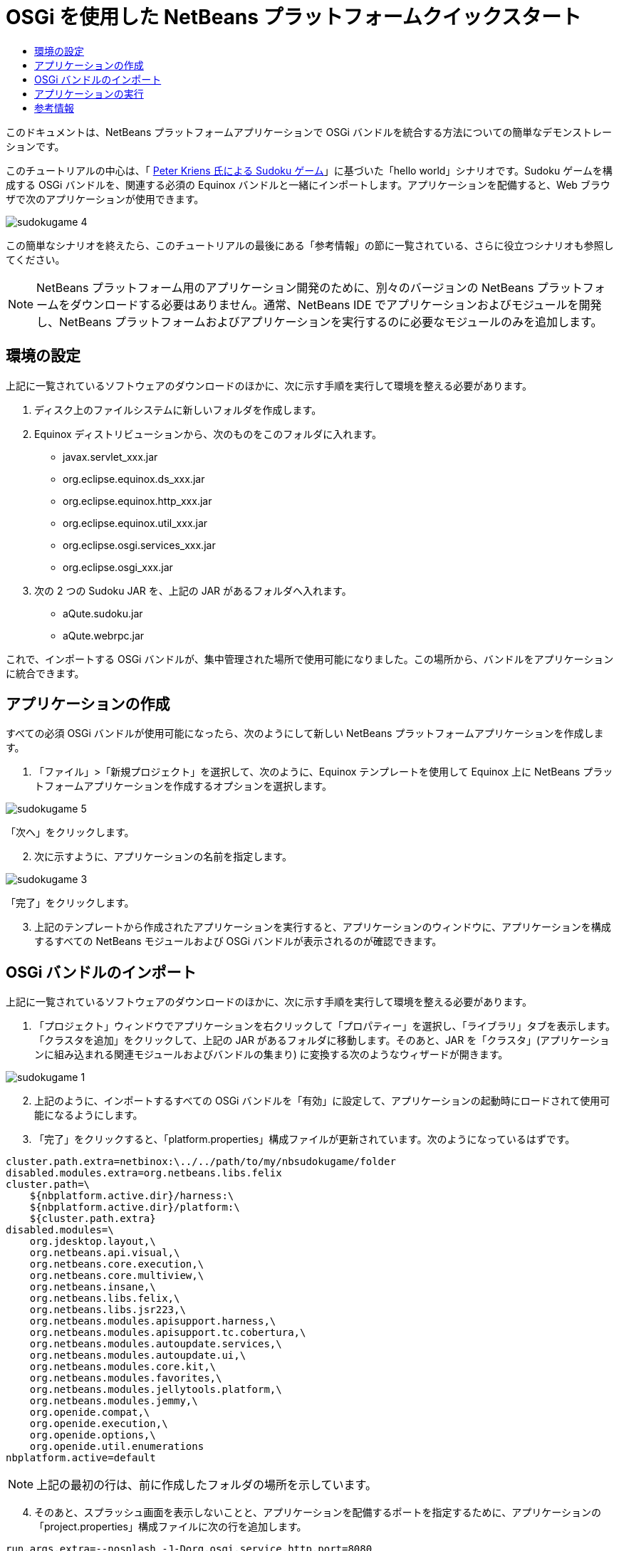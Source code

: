 // 
//     Licensed to the Apache Software Foundation (ASF) under one
//     or more contributor license agreements.  See the NOTICE file
//     distributed with this work for additional information
//     regarding copyright ownership.  The ASF licenses this file
//     to you under the Apache License, Version 2.0 (the
//     "License"); you may not use this file except in compliance
//     with the License.  You may obtain a copy of the License at
// 
//       http://www.apache.org/licenses/LICENSE-2.0
// 
//     Unless required by applicable law or agreed to in writing,
//     software distributed under the License is distributed on an
//     "AS IS" BASIS, WITHOUT WARRANTIES OR CONDITIONS OF ANY
//     KIND, either express or implied.  See the License for the
//     specific language governing permissions and limitations
//     under the License.
//

= OSGi を使用した NetBeans プラットフォームクイックスタート
:jbake-type: platform-tutorial
:jbake-tags: tutorials 
:jbake-status: published
:syntax: true
:source-highlighter: pygments
:toc: left
:toc-title:
:icons: font
:experimental:
:description: OSGi を使用した NetBeans プラットフォームクイックスタート - Apache NetBeans
:keywords: Apache NetBeans Platform, Platform Tutorials, OSGi を使用した NetBeans プラットフォームクイックスタート

このドキュメントは、NetBeans プラットフォームアプリケーションで OSGi バンドルを統合する方法についての簡単なデモンストレーションです。

このチュートリアルの中心は、「 link:http://www.aqute.biz/Code/Download#sudoku[Peter Kriens 氏による Sudoku ゲーム]」に基づいた「hello world」シナリオです。Sudoku ゲームを構成する OSGi バンドルを、関連する必須の Equinox バンドルと一緒にインポートします。アプリケーションを配備すると、Web ブラウザで次のアプリケーションが使用できます。


image::http://netbeans.dzone.com/sites/all/files/sudokugame-4.png[]

この簡単なシナリオを終えたら、このチュートリアルの最後にある「参考情報」の節に一覧されている、さらに役立つシナリオも参照してください。







NOTE:  NetBeans プラットフォーム用のアプリケーション開発のために、別々のバージョンの NetBeans プラットフォームをダウンロードする必要はありません。通常、NetBeans IDE でアプリケーションおよびモジュールを開発し、NetBeans プラットフォームおよびアプリケーションを実行するのに必要なモジュールのみを追加します。


== 環境の設定

上記に一覧されているソフトウェアのダウンロードのほかに、次に示す手順を実行して環境を整える必要があります。


[start=1]
1. ディスク上のファイルシステムに新しいフォルダを作成します。

[start=2]
1. Equinox ディストリビューションから、次のものをこのフォルダに入れます。
* javax.servlet_xxx.jar
* org.eclipse.equinox.ds_xxx.jar
* org.eclipse.equinox.http_xxx.jar
* org.eclipse.equinox.util_xxx.jar
* org.eclipse.osgi.services_xxx.jar
* org.eclipse.osgi_xxx.jar

[start=3]
1. 次の 2 つの Sudoku JAR を、上記の JAR があるフォルダへ入れます。
* aQute.sudoku.jar
* aQute.webrpc.jar

これで、インポートする OSGi バンドルが、集中管理された場所で使用可能になりました。この場所から、バンドルをアプリケーションに統合できます。


== アプリケーションの作成

すべての必須 OSGi バンドルが使用可能になったら、次のようにして新しい NetBeans プラットフォームアプリケーションを作成します。


[start=1]
1. 「ファイル」>「新規プロジェクト」を選択して、次のように、Equinox テンプレートを使用して Equinox 上に NetBeans プラットフォームアプリケーションを作成するオプションを選択します。


image::http://netbeans.dzone.com/sites/all/files/sudokugame-5.png[]

「次へ」をクリックします。


[start=2]
1. 次に示すように、アプリケーションの名前を指定します。


image::http://netbeans.dzone.com/sites/all/files/sudokugame-3.png[]

「完了」をクリックします。


[start=3]
1. 上記のテンプレートから作成されたアプリケーションを実行すると、アプリケーションのウィンドウに、アプリケーションを構成するすべての NetBeans モジュールおよび OSGi バンドルが表示されるのが確認できます。


== OSGi バンドルのインポート

上記に一覧されているソフトウェアのダウンロードのほかに、次に示す手順を実行して環境を整える必要があります。


[start=1]
1. 「プロジェクト」ウィンドウでアプリケーションを右クリックして「プロパティー」を選択し、「ライブラリ」タブを表示します。「クラスタを追加」をクリックして、上記の JAR があるフォルダに移動します。そのあと、JAR を「クラスタ」(アプリケーションに組み込まれる関連モジュールおよびバンドルの集まり) に変換する次のようなウィザードが開きます。


image::http://netbeans.dzone.com/sites/all/files/sudokugame-1.png[]


[start=2]
1. 上記のように、インポートするすべての OSGi バンドルを「有効」に設定して、アプリケーションの起動時にロードされて使用可能になるようにします。

[start=3]
1. 「完了」をクリックすると、「platform.properties」構成ファイルが更新されています。次のようになっているはずです。

[source,java]
----

cluster.path.extra=netbinox:\../../path/to/my/nbsudokugame/folder
disabled.modules.extra=org.netbeans.libs.felix
cluster.path=\
    ${nbplatform.active.dir}/harness:\
    ${nbplatform.active.dir}/platform:\
    ${cluster.path.extra}
disabled.modules=\
    org.jdesktop.layout,\
    org.netbeans.api.visual,\
    org.netbeans.core.execution,\
    org.netbeans.core.multiview,\
    org.netbeans.insane,\
    org.netbeans.libs.felix,\
    org.netbeans.libs.jsr223,\
    org.netbeans.modules.apisupport.harness,\
    org.netbeans.modules.apisupport.tc.cobertura,\
    org.netbeans.modules.autoupdate.services,\
    org.netbeans.modules.autoupdate.ui,\
    org.netbeans.modules.core.kit,\
    org.netbeans.modules.favorites,\
    org.netbeans.modules.jellytools.platform,\
    org.netbeans.modules.jemmy,\
    org.openide.compat,\
    org.openide.execution,\
    org.openide.options,\
    org.openide.util.enumerations
nbplatform.active=default
----

NOTE:  上記の最初の行は、前に作成したフォルダの場所を示しています。


[start=4]
1. そのあと、スプラッシュ画面を表示しないことと、アプリケーションを配備するポートを指定するために、アプリケーションの「project.properties」構成ファイルに次の行を追加します。

[source,java]
----

run.args.extra=--nosplash -J-Dorg.osgi.service.http.port=8080
----


== アプリケーションの実行

これで、次に示す手順でアプリケーションを配備する準備が整いました。


[start=1]
1. アプリケーションを実行します。アプリケーションのすべての OSGi バンドルおよび NetBeans モジュールが配備されます。配備済みの OSGi バンドルおよび NetBeans モジュールを表示するアプリケーションも配備されます。このアプリケーションは、現在何が配備済みかを監視できるので、非常に便利です。


image::http://netbeans.dzone.com/sites/all/files/sudokugame-6_0.png[]

または、上記のウィンドウを提供するモジュール全体を削除します。そのあと、OSGi の統合に必要な、いくつかの JAR (ブートストラップ、起動、ファイルシステム、モジュールシステム、ユーティリティー、およびルックアップ) を除いて、上記のウィンドウに必要なすべてのモジュール (ウィンドウシステム、アクションシステム、およびその他すべて) を削除します。


[source,java]
----

cluster.path.extra=netbinox:\../../path/to/my/nbsudokugame/folder
disabled.modules.extra=org.netbeans.libs.felix
cluster.path=\
    ${nbplatform.active.dir}/harness:\
    ${nbplatform.active.dir}/platform:\
    ${cluster.path.extra}
disabled.modules=\
    org.jdesktop.layout,\
    org.netbeans.api.annotations.common,\
    org.netbeans.api.progress,\
    org.netbeans.api.visual,\
    org.netbeans.core,\
    org.netbeans.core.execution,\
    org.netbeans.core.io.ui,\
    org.netbeans.core.multiview,\
    org.netbeans.core.nativeaccess,\
    org.netbeans.core.output2,\
    org.netbeans.core.ui,\
    org.netbeans.core.windows,\
    org.netbeans.insane,\
    org.netbeans.libs.felix,\
    org.netbeans.libs.jna,\
    org.netbeans.libs.jsr223,\
    org.netbeans.libs.junit4,\
    org.netbeans.modules.apisupport.harness,\
    org.netbeans.modules.apisupport.tc.cobertura,\
    org.netbeans.modules.applemenu,\
    org.netbeans.modules.autoupdate.services,\
    org.netbeans.modules.autoupdate.ui,\
    org.netbeans.modules.core.kit,\
    org.netbeans.modules.editor.mimelookup,\
    org.netbeans.modules.editor.mimelookup.impl,\
    org.netbeans.modules.favorites,\
    org.netbeans.modules.javahelp,\
    org.netbeans.modules.jellytools.platform,\
    org.netbeans.modules.jemmy,\
    org.netbeans.modules.keyring,\
    org.netbeans.modules.masterfs,\
    org.netbeans.modules.nbjunit,\
    org.netbeans.modules.options.api,\
    org.netbeans.modules.options.keymap,\
    org.netbeans.modules.print,\
    org.netbeans.modules.progress.ui,\
    org.netbeans.modules.queries,\
    org.netbeans.modules.sendopts,\
    org.netbeans.modules.settings,\
    org.netbeans.modules.spi.actions,\
    org.netbeans.spi.quicksearch,\
    org.netbeans.swing.outline,\
    org.netbeans.swing.plaf,\
    org.netbeans.swing.tabcontrol,\
    org.openide.actions,\
    org.openide.awt,\
    org.openide.compat,\
    org.openide.dialogs,\
    org.openide.execution,\
    org.openide.explorer,\
    org.openide.io,\
    org.openide.loaders,\
    org.openide.nodes,\
    org.openide.options,\
    org.openide.text,\
    org.openide.util.enumerations,\
    org.openide.windows
nbplatform.active=default
----

このようにすると、モジュール式の Web 開発に適した非 GUI アプリケーション (サーバーアプリケーション) を使用できるようになります。


[start=2]
1. これで、次の URL をブラウザに入力すると (または、プログラムで NetBeans UI ユーティリティー API の URLDisplayer.getDefault() を使用して必要な場所でブラウザを開くと)、Sudoku ゲームの配備で定義されている「index.html」がブラウザで表示され、Sudoku ゲームを始めることができます。

[source,java]
----

http://localhost:8080/rpc/sudoku/index.html
----

お疲れさまでした。これで最初の OSGi バンドルが NetBeans プラットフォームアプリケーションに統合されました。


== 参考情報

これでチュートリアルが終了しました。NetBeans プラットフォームアプリケーションで OSGi バンドルを再利用するための手順を理解したら、次に、関連ドキュメントや、より高度なシナリオを参照してください。

*  link:http://www.osgi.org/blog/2006_09_01_archive.html[Peter Kriens 氏と Sudoku ゲーム]
*  link:http://wiki.apidesign.org/wiki/NetbinoxTutorial[Jaroslav Tulach 氏と Netbinox]
* Toni Epple 氏の OSGi/NetBeans  link:http://eppleton.sharedhost.de/blog/?p=662[ブログエントリ]および link:http://eppleton.sharedhost.de/blog/?s=Frankenstein%27s+IDE[プレゼンテーション]
* Gunnar Reinseth 氏の NetBeans-EMF 統合 ( link:http://eclipse.dzone.com/emf-on-netbeans-rcp[パート 1]、 link:http://eclipse.dzone.com/emf-on-netbeans-rcp-2[パート 2])
* 「 link:http://java.dzone.com/news/new-cool-tools-osgi-developers[OSGi 開発者のための新しい便利ツール]」も参照してください
